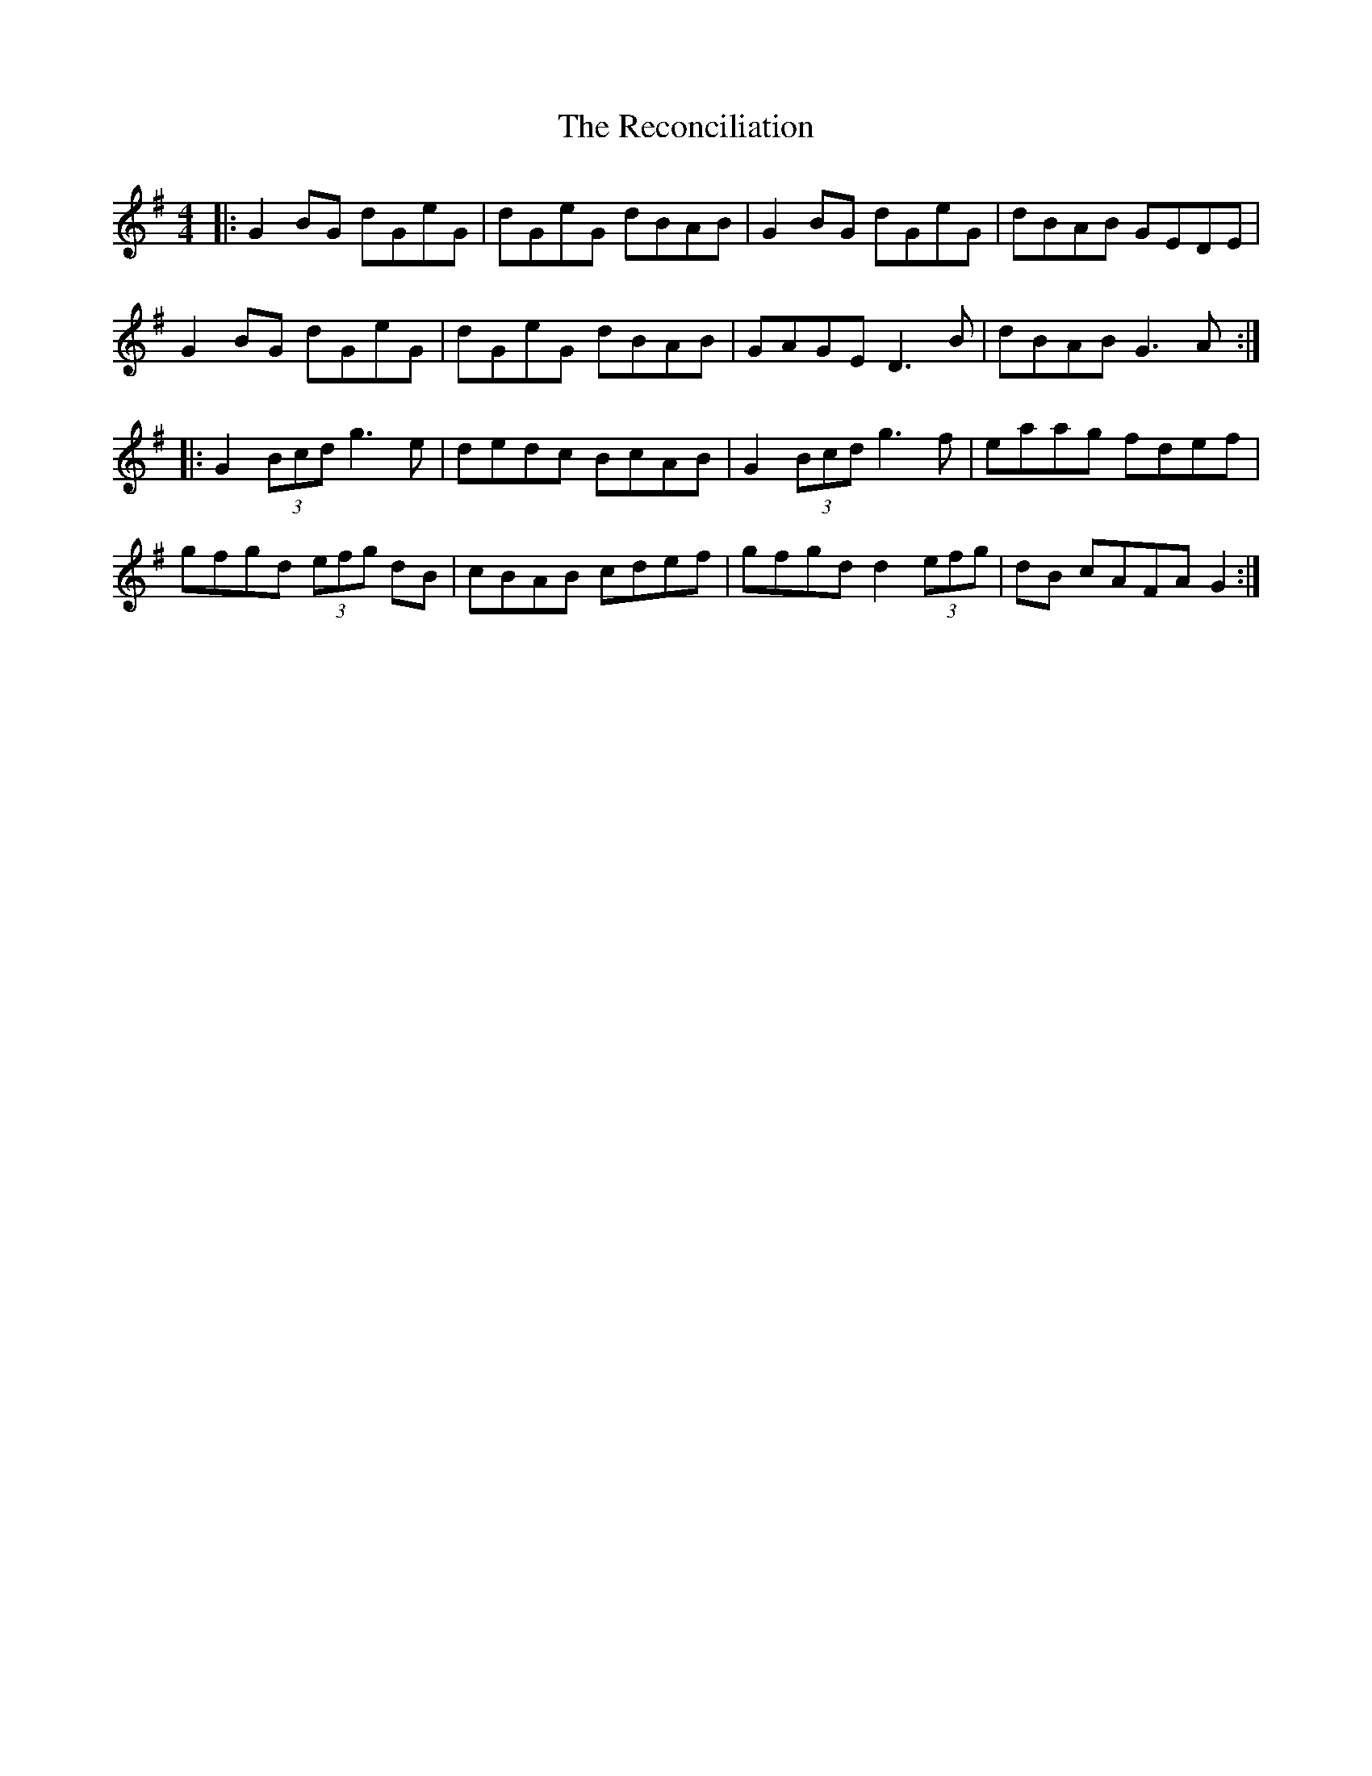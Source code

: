 X: 33844
T: Reconciliation, The
R: reel
M: 4/4
K: Gmajor
|:G2BG dGeG|dGeG dBAB|G2BG dGeG|dBAB GEDE|
G2BG dGeG|dGeG dBAB|GAGE D3B|dBAB G3A:|
|:G2 (3Bcd g3e|dedc BcAB|G2 (3Bcd g3f|eaag fdef|
gfgd (3efg dB|cBAB cdef|gfgd d2 (3efg|dB cAFA G2:|

